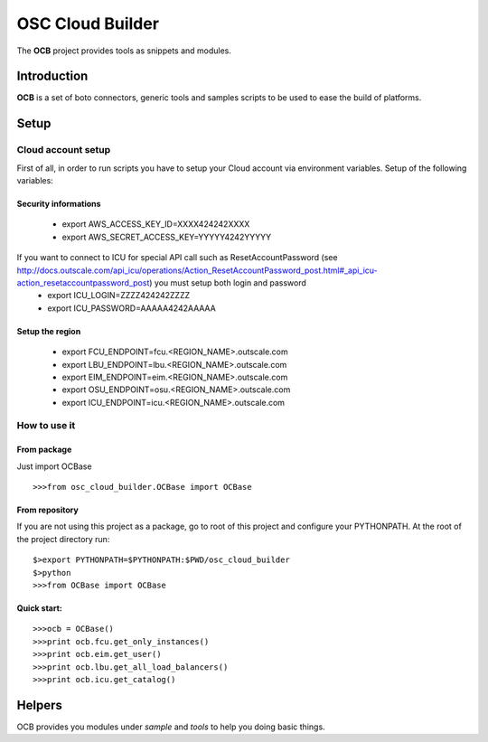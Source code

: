 ##################
 OSC Cloud Builder
##################

The **OCB** project provides tools as snippets and modules.

************
Introduction
************

**OCB** is a set of boto connectors, generic tools and samples scripts to be used to ease the build of platforms.

******
Setup
******

Cloud account setup
=====================
First of all, in order to run scripts you have to setup your Cloud account via environment variables.
Setup of the following variables:

Security informations
-----------------------

    - export AWS_ACCESS_KEY_ID=XXXX424242XXXX
    - export AWS_SECRET_ACCESS_KEY=YYYYY4242YYYYY

If you want to connect to ICU for special API call such as ResetAccountPassword  (see http://docs.outscale.com/api_icu/operations/Action_ResetAccountPassword_post.html#_api_icu-action_resetaccountpassword_post) you must setup both login and password
    - export ICU_LOGIN=ZZZZ424242ZZZZ
    - export ICU_PASSWORD=AAAAA4242AAAAA


Setup the region
------------------
    - export FCU_ENDPOINT=fcu.<REGION_NAME>.outscale.com
    - export LBU_ENDPOINT=lbu.<REGION_NAME>.outscale.com
    - export EIM_ENDPOINT=eim.<REGION_NAME>.outscale.com
    - export OSU_ENDPOINT=osu.<REGION_NAME>.outscale.com
    - export ICU_ENDPOINT=icu.<REGION_NAME>.outscale.com


How to use it
===============

From package
--------------
Just import OCBase

::

   >>>from osc_cloud_builder.OCBase import OCBase

From repository
----------------
If you are not using this project as a package, go to root of this project and configure your PYTHONPATH. At the root of the project directory run:

::

   $>export PYTHONPATH=$PYTHONPATH:$PWD/osc_cloud_builder
   $>python
   >>>from OCBase import OCBase


Quick start:
--------------

::

   >>>ocb = OCBase()
   >>>print ocb.fcu.get_only_instances()
   >>>print ocb.eim.get_user()
   >>>print ocb.lbu.get_all_load_balancers()
   >>>print ocb.icu.get_catalog()

*******
Helpers
*******

OCB provides you modules under *sample* and *tools* to help you doing basic things.
